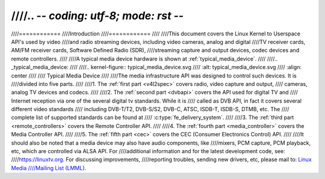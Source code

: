////.. -*- coding: utf-8; mode: rst -*-
////
////============
////Introduction
////============
////
////This document covers the Linux Kernel to Userspace API's used by video
////and radio streaming devices, including video cameras, analog and digital
////TV receiver cards, AM/FM receiver cards, Software Defined Radio (SDR),
////streaming capture and output devices, codec devices and remote controllers.
////
////A typical media device hardware is shown at :ref:`typical_media_device`.
////
////.. _typical_media_device:
////
////.. kernel-figure:: typical_media_device.svg
////    :alt:   typical_media_device.svg
////    :align: center
////
////    Typical Media Device
////
////The media infrastructure API was designed to control such devices. It is
////divided into five parts.
////
////1. The :ref:`first part <v4l2spec>` covers radio, video capture and output,
////   cameras, analog TV devices and codecs.
////
////2. The :ref:`second part <dvbapi>` covers the API used for digital TV and
////   Internet reception via one of the several digital tv standards. While it is
////   called as DVB API, in fact it covers several different video standards
////   including DVB-T/T2, DVB-S/S2, DVB-C, ATSC, ISDB-T, ISDB-S, DTMB, etc. The
////   complete list of supported standards can be found at
////   :c:type:`fe_delivery_system`.
////
////3. The :ref:`third part <remote_controllers>` covers the Remote Controller API.
////
////4. The :ref:`fourth part <media_controller>` covers the Media Controller API.
////
////5. The :ref:`fifth part <cec>` covers the CEC (Consumer Electronics Control) API.
////
////It should also be noted that a media device may also have audio components, like
////mixers, PCM capture, PCM playback, etc, which are controlled via ALSA API.  For
////additional information and for the latest development code, see:
////`https://linuxtv.org <https://linuxtv.org>`__.  For discussing improvements,
////reporting troubles, sending new drivers, etc, please mail to: `Linux Media
////Mailing List (LMML) <http://vger.kernel.org/vger-lists.html#linux-media>`__.
